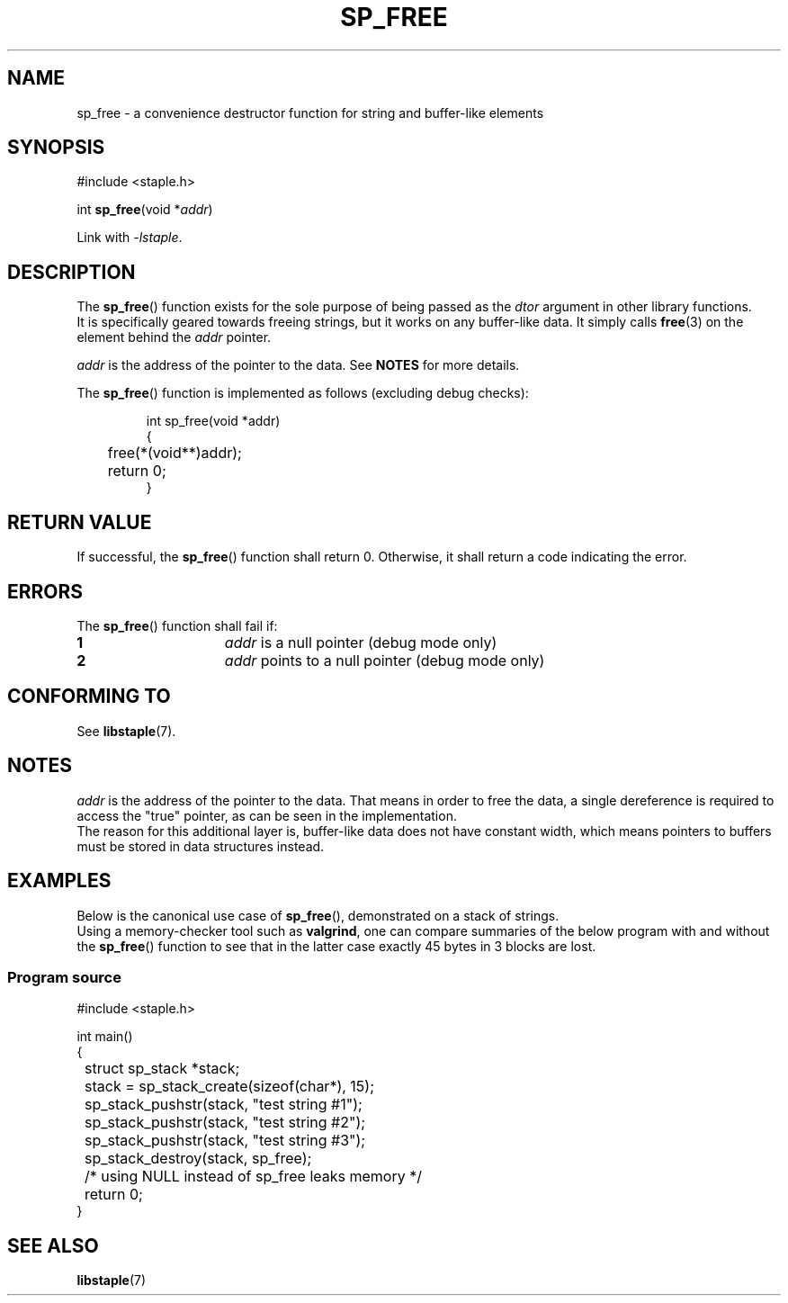 .\"  Staple - A general-purpose data structure library in pure C89.
.\"  Copyright (C) 2021  Randoragon
.\" 
.\"  This library is free software; you can redistribute it and/or
.\"  modify it under the terms of the GNU Lesser General Public
.\"  License as published by the Free Software Foundation;
.\"  version 2.1 of the License.
.\" 
.\"  This library is distributed in the hope that it will be useful,
.\"  but WITHOUT ANY WARRANTY; without even the implied warranty of
.\"  MERCHANTABILITY or FITNESS FOR A PARTICULAR PURPOSE.  See the GNU
.\"  Lesser General Public License for more details.
.\" 
.\"  You should have received a copy of the GNU Lesser General Public
.\"  License along with this library; if not, write to the Free Software
.\"  Foundation, Inc., 51 Franklin Street, Fifth Floor, Boston, MA  02110-1301  USA
.\"--------------------------------------------------------------------------------
.TH SP_FREE 3 DATE "libstaple-VERSION"
.SH NAME
sp_free \- a convenience destructor function for string and
buffer-like elements
.SH SYNOPSIS
.ad l
#include <staple.h>
.sp
int
.BR sp_free (void
.RI * addr )
.sp
Link with \fI-lstaple\fP.
.ad
.SH DESCRIPTION
.P
The
.BR sp_free ()
function exists for the sole purpose of being passed as the
.I dtor
argument in other library functions.
.br
It is specifically geared towards freeing strings, but it works on
any buffer-like data. It simply calls
.BR free (3)
on the element behind the
.I addr
pointer.
.P
.I addr
is the address of the pointer to the data. See
.B NOTES
for more details.
.P
The
.BR sp_free ()
function is implemented as follows (excluding debug checks):
.IP
.ad l
.nf
int sp_free(void *addr)
{
	free(*(void**)addr);
	return 0;
}
.fi
.ad
.SH RETURN VALUE
.P
If successful, the
.BR sp_free ()
function shall return 0. Otherwise, it shall return a code indicating the
error.
.SH ERRORS
The
.BR sp_free ()
function shall fail if:
.IP \fB1\fP 1.5i
.I addr
is a null pointer (debug mode only)
.IP \fB2\fP 1.5i
.I addr
points to a null pointer (debug mode only)
.SH CONFORMING TO
See
.BR libstaple (7).
.SH NOTES
.I addr
is the address of the pointer to the data. That means in order to free the
data, a single dereference is required to access the "true" pointer, as can be
seen in the implementation.
.br
The reason for this additional layer is, buffer-like data does not have
constant width, which means pointers to buffers must be stored in data
structures instead.
.SH EXAMPLES
Below is the canonical use case of
.BR sp_free (),
demonstrated on a stack of strings.
.br
Using a memory-checker tool such as
.BR valgrind ,
one can compare summaries of the below program with and without the
.BR sp_free ()
function to see that in the latter case exactly 45 bytes in 3 blocks are lost.
.SS Program source
.ad l
.nf
#include <staple.h>

int main()
{
	struct sp_stack *stack;
	
	stack = sp_stack_create(sizeof(char*), 15);

	sp_stack_pushstr(stack, "test string #1");
	sp_stack_pushstr(stack, "test string #2");
	sp_stack_pushstr(stack, "test string #3");

	sp_stack_destroy(stack, sp_free);
	/* using NULL instead of sp_free leaks memory */

	return 0;
}
.fi
.ad
.SH SEE ALSO
.ad l
.BR libstaple (7)
